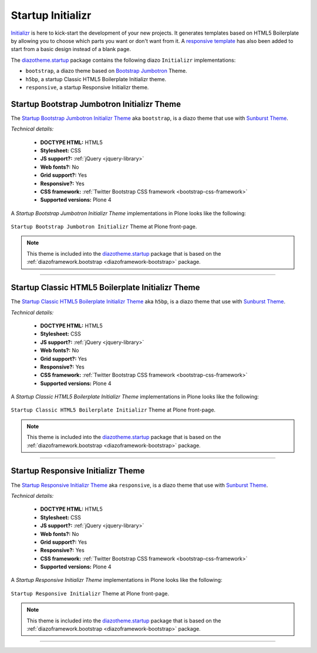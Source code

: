 .. _diazotheme-startup:

Startup Initializr
````````````````````

..
  diazotheme.startup
  ````````````````````

`Initializr`_ is here to kick-start the development of your new projects. It generates 
templates based on HTML5 Boilerplate by allowing you to choose which parts you want or 
don't want from it. A `responsive template`_ has also been added to start from a basic 
design instead of a blank page.

The `diazotheme.startup`_ package contains the following diazo ``Initializr`` implementations:

- ``bootstrap``, a diazo theme based on `Bootstrap Jumbotron`_  Theme.
- ``h5bp``, a startup Classic HTML5 Boilerplate Initializr theme.
- ``responsive``, a startup Responsive Initializr theme.

..
  - ``classic``, a diazo theme based on `plonetheme.classic`_ used until Plone 3 versions.
  - ``sunburst``, a diazo theme based on `plonetheme.sunburst`_ to be used with theme base 
    "(unstyled)" until Plone 4 versions.


.. _diazotheme-startup-bootstrap:

Startup Bootstrap Jumbotron Initializr Theme
~~~~~~~~~~~~~~~~~~~~~~~~~~~~~~~~~~~~~~~~~~~~

The `Startup Bootstrap Jumbotron Initializr Theme`_ aka ``bootstrap``, is a diazo theme 
that use with `Sunburst Theme`_. 

*Technical details:*

  - **DOCTYPE HTML:** HTML5
  - **Stylesheet:** CSS
  - **JS support?:** :ref:`jQuery <jquery-library>`
  - **Web fonts?:** No
  - **Grid support?:** Yes
  - **Responsive?:** Yes
  - **CSS framework:** :ref:`Twitter Bootstrap CSS framework <bootstrap-css-framework>`
  - **Supported versions:** Plone 4

A *Startup Bootstrap Jumbotron Initializr Theme* implementations in Plone looks like the following:

.. figure:: ../../../_static/diazotheme_startup_initializr_bootstrap.png
  :align: center
  :width: 55%
  :alt: Startup Bootstrap Jumbotron Initializr Theme

  ``Startup Bootstrap Jumbotron Initializr`` Theme at Plone front-page.

.. note::
    This theme is included into the `diazotheme.startup`_ package that is based on the 
    :ref:`diazoframework.bootstrap <diazoframework-bootstrap>` package.

----

.. _diazotheme-startup-h5bp:

Startup Classic HTML5 Boilerplate Initializr Theme
~~~~~~~~~~~~~~~~~~~~~~~~~~~~~~~~~~~~~~~~~~~~~~~~~~

The `Startup Classic HTML5 Boilerplate Initializr Theme`_ aka ``h5bp``, is a diazo theme 
that use with `Sunburst Theme`_. 

*Technical details:*

  - **DOCTYPE HTML:** HTML5
  - **Stylesheet:** CSS
  - **JS support?:** :ref:`jQuery <jquery-library>`
  - **Web fonts?:** No
  - **Grid support?:** Yes
  - **Responsive?:** Yes
  - **CSS framework:** :ref:`Twitter Bootstrap CSS framework <bootstrap-css-framework>`
  - **Supported versions:** Plone 4

A *Startup Classic HTML5 Boilerplate Initializr Theme* implementations in Plone looks like the following:

.. figure:: ../../../_static/diazotheme_startup_initializr_h5bp.png
  :align: center
  :width: 55%
  :alt: Startup Classic HTML5 Boilerplate Initializr Theme

  ``Startup Classic HTML5 Boilerplate Initializr`` Theme at Plone front-page.

.. note::
    This theme is included into the `diazotheme.startup`_ package that is based on the 
    :ref:`diazoframework.bootstrap <diazoframework-bootstrap>` package.

----

.. _diazotheme-startup-responsive:

Startup Responsive Initializr Theme
~~~~~~~~~~~~~~~~~~~~~~~~~~~~~~~~~~~

The `Startup Responsive Initializr Theme`_ aka ``responsive``, is a diazo theme 
that use with `Sunburst Theme`_. 

*Technical details:*

  - **DOCTYPE HTML:** HTML5
  - **Stylesheet:** CSS
  - **JS support?:** :ref:`jQuery <jquery-library>`
  - **Web fonts?:** No
  - **Grid support?:** Yes
  - **Responsive?:** Yes
  - **CSS framework:** :ref:`Twitter Bootstrap CSS framework <bootstrap-css-framework>`
  - **Supported versions:** Plone 4

A *Startup Responsive Initializr Theme* implementations in Plone looks like the following:

.. figure:: ../../../_static/diazotheme_startup_initializr_responsive.png
  :align: center
  :width: 55%
  :alt: Startup Responsive Initializr Theme

  ``Startup Responsive Initializr`` Theme at Plone front-page.

.. note::
    This theme is included into the `diazotheme.startup`_ package that is based on the 
    :ref:`diazoframework.bootstrap <diazoframework-bootstrap>` package.

----

..
  The **Startup Plone Classic Theme** and a demo using it looks like the following:

  .. figure:: ../../../_static/diazotheme_startup_classic.png
    :align: center
    :width: 55%
    :alt: Startup Plone Classic Theme

    ``Startup Plone Classic`` Theme at Plone front-page.

  ----

  The **Startup Plone Sunburst Theme** and a demo using it looks like the following:

  .. figure:: ../../../_static/diazotheme_startup_sunburst.png
    :align: center
    :width: 55%
    :alt: Startup Plone Sunburst Theme

    ``Startup Plone Sunburst`` Theme at Plone front-page.

  ----

.. _`diazotheme.startup`: https://github.com/TH-code/diazotheme.startup
.. _`plonetheme.classic`: https://github.com/plone/plonetheme.classic
.. _`plonetheme.sunburst`: https://github.com/plone/plonetheme.sunburst
.. _`Initializr`: http://www.initializr.com/
.. _`responsive template`: http://verekia.com/initializr/responsive-template
.. _`Bootstrap Jumbotron`: http://getbootstrap.com/examples/jumbotron/
.. _`Sunburst Theme`: https://github.com/plone/plonetheme.sunburst
